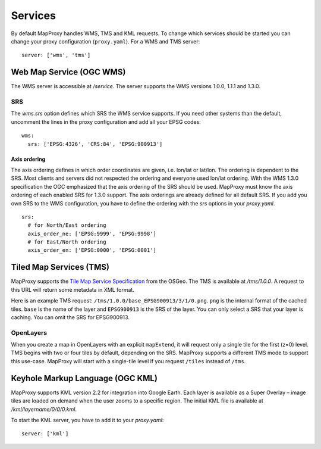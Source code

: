 Services
========

By default MapProxy handles WMS, TMS and KML requests. To change which services should be started you can change your proxy configuration (``proxy.yaml``). For a WMS and TMS server::

 server: ['wms', 'tms']


Web Map Service (OGC WMS)
-------------------------

The WMS server is accessible at `/service`. The server supports the WMS versions 1.0.0, 1.1.1 and 1.3.0.

SRS
"""

The `wms.srs` option defines which SRS the WMS service supports. If you need other systems than the default, uncomment the lines in the proxy configuration and add all your EPSG codes::

 wms:
   srs: ['EPSG:4326', 'CRS:84', 'EPSG:900913']

Axis ordering
^^^^^^^^^^^^^

The axis ordering defines in which order coordinates are given, i.e. lon/lat or lat/lon. The ordering is dependent to the SRS. Most clients and servers did not respected the ordering and everyone used lon/lat ordering. With the WMS 1.3.0 specification the OGC emphasized that the axis ordering of the SRS should be used. MapProxy must know the axis ordering of each enabled SRS for 1.3.0 support. The axis orderings are already defined for all default SRS. If you add you own SRS to the WMS configuration, you have to define the ordering with the `srs` options in your `proxy.yaml`.
::

 srs:
   # for North/East ordering
   axis_order_ne: ['EPSG:9999', 'EPSG:9998']
   # for East/North ordering
   axis_order_en: ['EPSG:0000', 'EPSG:0001']


Tiled Map Services (TMS)
------------------------

MapProxy supports the `Tile Map Service Specification`_ from the OSGeo. The TMS is available at `/tms/1.0.0`. A request to this URL will return some metadata in XML format.

Here is an example TMS request: ``/tms/1.0.0/base_EPSG900913/3/1/0.png``. ``png`` is the internal format of the cached tiles. ``base`` is the name of the layer and ``EPSG900913`` is the SRS of the layer. You can only select a SRS that your layer is caching. You can omit the SRS for EPSG900913.


OpenLayers
""""""""""
When you create a map in OpenLayers with an explicit ``mapExtend``, it will request only a single tile for the first (z=0) level.
TMS begins with two or four tiles by default, depending on the SRS. MapProxy supports a different TMS mode to support this use-case. MapProxy will start with a single-tile level if you request ``/tiles`` instead of ``/tms``.


.. _`Tile Map Service Specification`: http://wiki.osgeo.org/wiki/Tile_Map_Service_Specification


Keyhole Markup Language (OGC KML)
---------------------------------

MapProxy supports KML version 2.2 for integration into Google Earth. Each layer is available as a Super Overlay – image tiles are loaded on demand when the user zooms to a specific region. The initial KML file  is available at `/kml/layername/0/0/0.kml`.

To start the KML server, you have to add it to your `proxy.yaml`::

 server: ['kml']


